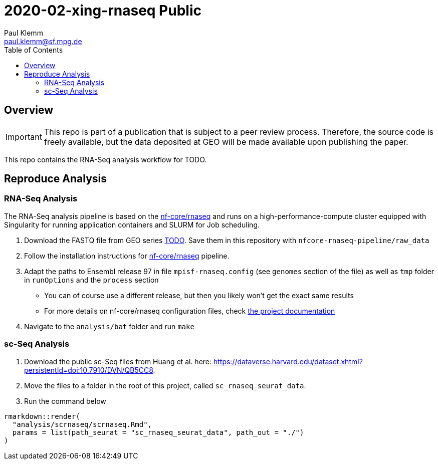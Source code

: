 = 2020-02-xing-rnaseq Public
Paul Klemm <paul.klemm@sf.mpg.de>
:toc:
:repo: https://github.com/bruening-lab/Sert-Ox1R
:releases: {repo}/releases/tag
:issues: {repo}/issues
:docs: https://pages.github.com/bruening-lab/Sert-Ox1R
:images: images
:GSE: TODO

== Overview

IMPORTANT: This repo is part of a publication that is subject to a peer review process. Therefore, the source code is freely available, but the data deposited at GEO will be made available upon publishing the paper.

This repo contains the RNA-Seq analysis workflow for TODO.

== Reproduce Analysis

=== RNA-Seq Analysis

The RNA-Seq analysis pipeline is based on the link:https://nf-co.re/rnaseq[nf-core/rnaseq] and runs on a high-performance-compute cluster equipped with Singularity for running application containers and SLURM for Job scheduling.

1. Download the FASTQ file from GEO series link:https://www.ncbi.nlm.nih.gov/geo/query/acc.cgi?acc={GSE}[{GSE}]. Save them in this repository with `nfcore-rnaseq-pipeline/raw_data`
2. Follow the installation instructions for link:https://nf-co.re/rnaseq[nf-core/rnaseq] pipeline.
3. Adapt the paths to Ensembl release 97 in file `mpisf-rnaseq.config` (see `genomes` section of the file) as well as `tmp` folder in `runOptions` and the `process` section
  - You can of course use a different release, but then you likely won't get the exact same results
  - For more details on nf-core/rnaseq configuration files, check link:https://nf-co.re/usage/configuration[the project documentation]
4. Navigate to the `analysis/bat` folder and run `make`

=== sc-Seq Analysis

1. Download the public sc-Seq files from Huang et al. here: link:https://dataverse.harvard.edu/dataset.xhtml?persistentId=doi:10.7910/DVN/QB5CC8[https://dataverse.harvard.edu/dataset.xhtml?persistentId=doi:10.7910/DVN/QB5CC8].
2. Move the files to a folder in the root of this project, called `sc_rnaseq_seurat_data`.
3. Run the command below

```r
rmarkdown::render(
  "analysis/scrnaseq/scrnaseq.Rmd",
  params = list(path_seurat = "sc_rnaseq_seurat_data", path_out = "./")
)
```
